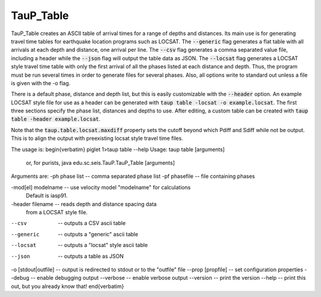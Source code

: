 
----------
TauP_Table
----------

TauP\_Table creates an ASCII table of arrival times for a range of depths and
distances. Its main use is for generating travel time tables for earthquake
location programs such as LOCSAT. The :code:`--generic` flag generates a flat
table with all arrivals at each depth and distance, one arrival per line.
The :code:`--csv` flag generates a comma separated value file, including
a header while the :code:`--json` flag will output the table data as JSON.
The :code:`--locsat` flag generates a LOCSAT style travel time table with
only the first arrival of all the phases listed at each distance and depth.
Thus, the program must be run several times in order to generate files for
several phases. Also, all options write to standard out unless a file is
given with the -o flag.

There is a default phase, distance and depth list, but this is easily
customizable with the :code:`--header` option. An example LOCSAT style
file for use as a header can be generated with
:code:`taup table -locsat -o example.locsat`. The first
three sections specify the phase list, distances and depths to use.
After editing, a custom table can be created with
:code:`taup table -header example.locsat`.

Note that the :code:`taup.table.locsat.maxdiff` property sets the cutoff beyond which
Pdiff and Sdiff while not be output. This is to align the output with preexisting
locsat style travel time files.

The usage is:
\begin{verbatim}
piglet 1>taup table --help
Usage: taup table [arguments]
  or, for purists, java edu.sc.seis.TauP.TauP_Table [arguments]

Arguments are:
-ph phase list     -- comma separated phase list
-pf phasefile      -- file containing phases

-mod[el] modelname -- use velocity model "modelname" for calculations
                      Default is iasp91.


-header filename   -- reads depth and distance spacing data
                      from a LOCSAT style file.
--csv              -- outputs a CSV ascii table
--generic          -- outputs a "generic" ascii table
--locsat           -- outputs a "locsat" style ascii table
--json             -- outputs a table as JSON

-o [stdout|outfile]         -- output is redirected to stdout or to the "outfile" file
--prop [propfile]   -- set configuration properties
--debug             -- enable debugging output
--verbose           -- enable verbose output
--version           -- print the version
--help              -- print this out, but you already know that!
\end{verbatim}
